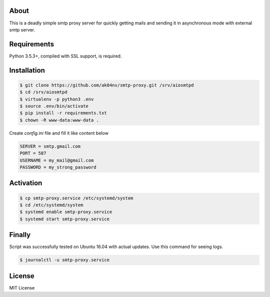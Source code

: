 About
=====

This is a deadly simple smtp proxy server for quickly getting mails and
sending it in asynchronous mode with external smtp server.

Requirements
============

Python 3.5.3+, compiled with SSL support, is required.

Installation
============

.. code-block:: bash

  $ git clone https://github.com/ak04nv/smtp-proxy.git /srv/aiosmtpd
  $ cd /srv/aiosmtpd
  $ virtualenv -p python3 .env
  $ source .env/bin/activate
  $ pip install -r requirements.txt
  $ chown -R www-data:www-data .


Create `config.ini` file and fill it like content below

.. code-block:: ini

  SERVER = smtp.gmail.com
  PORT = 587
  USERNAME = my_mail@gmail.com
  PASSWORD = my_strong_password

Activation
==========

.. code-block:: bash

  $ cp smtp-proxy.service /etc/systemd/system
  $ cd /etc/systemd/system
  $ systemd enable smtp-proxy.service
  $ systemd start smtp-proxy.service

Finally
=======

Script was successfully tested on Ubuntu 16.04 with actual updates. Use
this command for seeing logs.

.. code-block:: bash

  $ journalctl -u smtp-proxy.service

License
=======

MIT License
